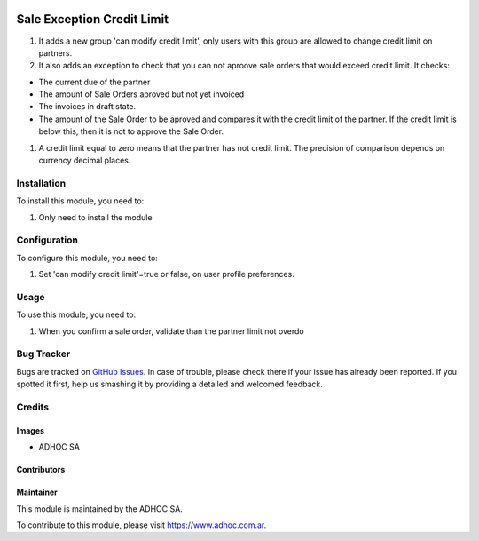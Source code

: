 .. |company| replace:: ADHOC SA

.. |company_logo| image:: https://raw.githubusercontent.com/ingadhoc/maintainer-tools/master/resources/adhoc-logo.png
   :alt: ADHOC SA
   :target: https://www.adhoc.com.ar

.. |icon| image:: https://raw.githubusercontent.com/ingadhoc/maintainer-tools/master/resources/adhoc-icon.png

.. image:: https://img.shields.io/badge/license-AGPL--3-blue.png
   :target: https://www.gnu.org/licenses/agpl
   :alt: License: AGPL-3

===========================
Sale Exception Credit Limit
===========================

#. It adds a new group 'can modify credit limit', only users with this group are allowed to change credit limit on partners.
#. It also adds an exception to check that you can not aproove sale orders that would exceed credit limit. It checks:

* The current due of the partner
* The amount of Sale Orders aproved but not yet invoiced
* The invoices in draft state.
* The amount of the Sale Order to be aproved and compares it with the credit limit of the partner. If the credit limit is below this, then it is not to approve the Sale Order.

#. A credit limit equal to zero means that the partner has not credit limit. The precision of comparison depends on currency decimal places.

Installation
============

To install this module, you need to:

#. Only need to install the module


Configuration
=============

To configure this module, you need to:

#. Set 'can modify credit limit'=true or false, on user profile preferences.


Usage
=====

To use this module, you need to:

#. When you confirm a sale order, validate than the partner limit not overdo

.. image:: https://odoo-community.org/website/image/ir.attachment/5784_f2813bd/datas
   :alt: Try me on Runbot
   :target: http://runbot.adhoc.com.ar/

Bug Tracker
===========

Bugs are tracked on `GitHub Issues
<https://github.com/ingadhoc/sale/issues>`_. In case of trouble, please
check there if your issue has already been reported. If you spotted it first,
help us smashing it by providing a detailed and welcomed feedback.

Credits
=======

Images
------

* |company| |icon|

Contributors
------------

Maintainer
----------

|company_logo|

This module is maintained by the |company|.

To contribute to this module, please visit https://www.adhoc.com.ar.
